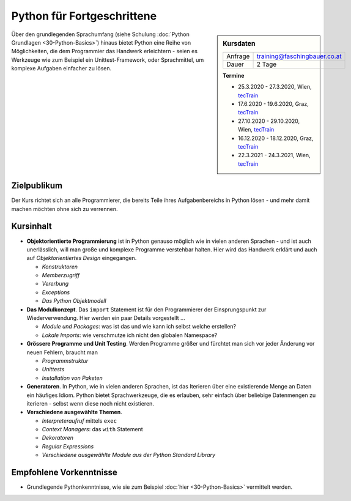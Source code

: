 .. meta::
   :description: Basierend auf Python-Basiswissen vermittelt dieses
                 Training Einblicke in die Genialität und Einfachheit
                 der Sprache
   :keywords: schulung, training, programming, python

Python für Fortgeschrittene
===========================

.. sidebar:: Kursdaten

   .. csv-table::

      Anfrage, training@faschingbauer.co.at
      Dauer, 2 Tage

   **Termine**

   * 25.3.2020 - 27.3.2020, Wien, `tecTrain
     <https://www.tectrain.at/seminare/themen/programmierung/python-vertiefung>`__
   * 17.6.2020 - 19.6.2020, Graz, `tecTrain
     <https://www.tectrain.at/seminare/themen/programmierung/python-vertiefung>`__
   * 27.10.2020 - 29.10.2020, Wien, `tecTrain
     <https://www.tectrain.at/seminare/themen/programmierung/python-vertiefung>`__
   * 16.12.2020 - 18.12.2020, Graz, `tecTrain
     <https://www.tectrain.at/seminare/themen/programmierung/python-vertiefung>`__
   * 22.3.2021 - 24.3.2021, Wien, `tecTrain
     <https://www.tectrain.at/seminare/themen/programmierung/python-vertiefung>`__

Über den grundlegenden Sprachumfang (siehe Schulung :doc:`Python
Grundlagen <30-Python-Basics>`) hinaus bietet Python eine Reihe von
Möglichkeiten, die dem Programmier das Handwerk erleichtern - seien es
Werkzeuge wie zum Beispiel ein Unittest-Framework, oder Sprachmittel,
um komplexe Aufgaben einfacher zu lösen.

Zielpublikum
------------

Der Kurs richtet sich an alle Programmierer, die bereits Teile ihres
Aufgabenbereichs in Python lösen - und mehr damit machen möchten ohne
sich zu verrennen.

Kursinhalt
----------

* **Objektorientierte Programmierung** ist in Python genauso möglich
  wie in vielen anderen Sprachen - und ist auch unerlässlich, will man
  große und komplexe Programme verstehbar halten. Hier wird das
  Handwerk erklärt und auch auf *Objektorientiertes Design*
  eingegangen.

  * *Konstruktoren*
  * *Memberzugriff*
  * *Vererbung*
  * *Exceptions*
  * *Das Python Objektmodell*

* **Das Modulkonzept**. Das ``import`` Statement ist für den
  Programmierer der Einsprungspunkt zur Wiederverwendung. Hier werden
  ein paar Details vorgestellt ...

  * *Module und Packages*: was ist das und wie kann ich selbst welche
    erstellen?
  * *Lokale Imports*: wie verschmutze ich nicht den globalen
    Namespace?

* **Grössere Programme und Unit Testing**. Werden Programme größer und
  fürchtet man sich vor jeder Änderung vor neuen Fehlern, braucht man

  * *Programmstruktur*
  * *Unittests*
  * *Installation von Paketen*

* **Generatoren**. In Python, wie in vielen anderen Sprachen, ist das
  Iterieren über eine existierende Menge an Daten ein häufiges
  Idiom. Python bietet Sprachwerkzeuge, die es erlauben, sehr einfach
  über beliebige Datenmengen zu iterieren - selbst wenn diese noch
  nicht existieren.
* **Verschiedene ausgewählte Themen**.

  * *Interpreteraufruf* mittels ``exec``
  * *Context Managers*: das ``with`` Statement
  * *Dekoratoren*
  * *Regular Expressions*
  * *Verschiedene ausgewählte Module aus der Python Standard Library*

Empfohlene Vorkenntnisse
------------------------

* Grundlegende Pythonkenntnisse, wie sie zum Beispiel :doc:`hier
  <30-Python-Basics>` vermittelt werden.

